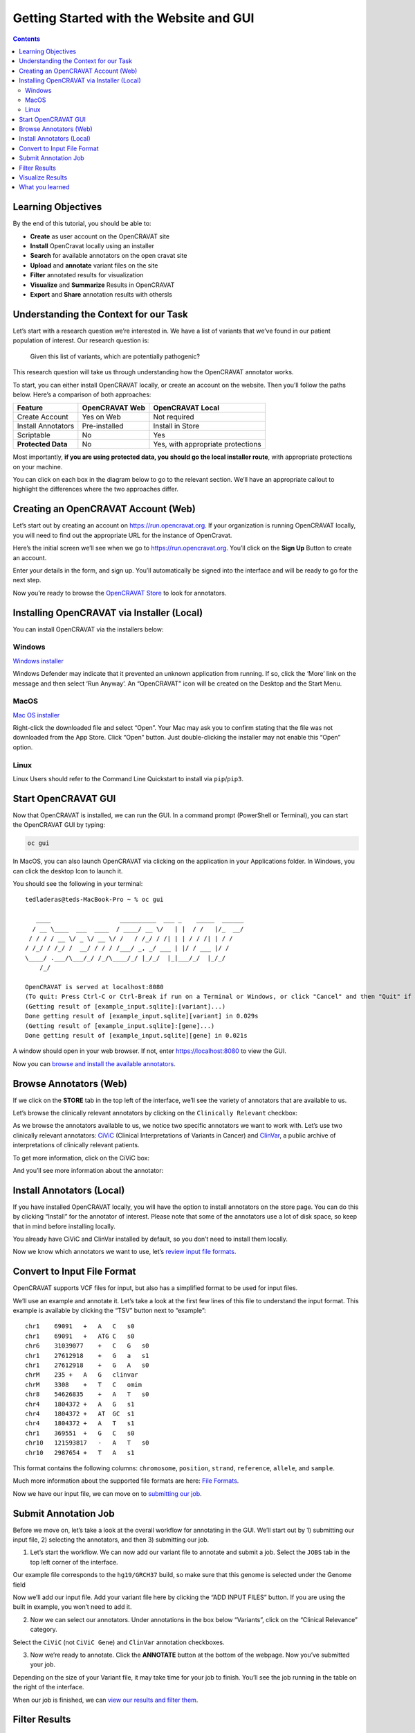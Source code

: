 ========================================
Getting Started with the Website and GUI
========================================


.. contents::
   :depth: 3
..

Learning Objectives
===================

By the end of this tutorial, you should be able to:

-  **Create** as user account on the OpenCRAVAT site
-  **Install** OpenCravat locally using an installer
-  **Search** for available annotators on the open cravat site
-  **Upload** and **annotate** variant files on the site
-  **Filter** annotated results for visualization
-  **Visualize** and **Summarize** Results in OpenCRAVAT
-  **Export** and **Share** annotation results with othersls


Understanding the Context for our Task
======================================

Let’s start with a research question we’re interested in. We have a list
of variants that we’ve found in our patient population of interest. Our
research question is:

   Given this list of variants, which are potentially pathogenic?

This research question will take us through understanding how the
OpenCRAVAT annotator works.

To start, you can either install OpenCRAVAT locally, or create an
account on the website. Then you’ll follow the paths below. Here’s a
comparison of both approaches:

================== ============== =================================
Feature            OpenCRAVAT Web OpenCRAVAT Local
================== ============== =================================
Create Account     Yes on Web     Not required
Install Annotators Pre-installed  Install in Store
Scriptable         No             Yes
**Protected Data** No             Yes, with appropriate protections
================== ============== =================================

Most importantly, **if you are using protected data, you should go the
local installer route**, with appropriate protections on your machine.

You can click on each box in the diagram below to go to the relevant
section. We’ll have an appropriate callout to highlight the differences
where the two approaches differ.

.. mermaid::

  flowchart TD
    L[Creating an OpenCRAVAT Account] --> A
    click L "#creating-an-opencravat-account-web"
    M[Installing OpenCRAVAT via Installer] --> N
    N["Install Annotators"] --> B
    click M "#installing-opencravat-via-installer-local"
    click N "#install-annotators-local"
    A[Browse and select annotators] --> B[Convert to Input File Format]
    click A "#browse-annotators-web"
    click B "#convert-to-input-file-format"
    B -->|Variant File Input| C[Submit Annotation Job]
    click C "#submit-annotation-job"
    C -->|Results|D["Filter Results"] --> E[Visualize Results]
    click D "#filter-results"
    click E "#visualize-results"

Creating an OpenCRAVAT Account (Web)
====================================

Let’s start out by creating an account on https://run.opencravat.org. If
your organization is running OpenCRAVAT locally, you will need to find
out the appropriate URL for the instance of OpenCravat.

Here’s the initial screen we’ll see when we go to
https://run.opencravat.org. You’ll click on the **Sign Up** Button to
create an account.

|image2| Enter your details in the form, and sign up. You’ll
automatically be signed into the interface and will be ready to go for
the next step.

|image3|

Now you’re ready to browse the `OpenCRAVAT
Store <#browse-annotators-web>`__ to look for annotators.

Installing OpenCRAVAT via Installer (Local)
===========================================

You can install OpenCRAVAT via the installers below:

Windows
-------

`Windows
installer <https://karchinlab.org/opencravat/installers/OpenCRAVAT-2.4.1.exe>`__

Windows Defender may indicate that it prevented an unknown application
from running. If so, click the ‘More’ link on the message and then
select ‘Run Anyway’. An “OpenCRAVAT” icon will be created on the Desktop
and the Start Menu.

MacOS
-----

.. youtube:: 6f5fB6fVdBs

`Mac OS
installer <https://karchinlab.org/opencravat/installers/OpenCRAVAT.2.2.9.pkg>`__

Right-click the downloaded file and select “Open”. Your Mac may ask you
to confirm stating that the file was not downloaded from the App Store.
Click “Open” button. Just double-clicking the installer may not enable
this “Open” option.

Linux
-----

Linux Users should refer to the Command Line Quickstart to install via
``pip``/``pip3``.

Start OpenCRAVAT GUI
====================

.. youtube:: cNDrAPhPffg

Now that OpenCRAVAT is installed, we can run the GUI. In a command
prompt (PowerShell or Terminal), you can start the OpenCRAVAT GUI by
typing:

.. code:: bash

   oc gui

In MacOS, you can also launch OpenCRAVAT via clicking on the application
in your Applications folder. In Windows, you can click the desktop Icon
to launch it.

You should see the following in your terminal:

::

   tedladeras@teds-MacBook-Pro ~ % oc gui

      ____                   __________  ___ _    _____  ______
     / __ \____  ___  ____  / ____/ __ \/   | |  / /   |/_  __/
    / / / / __ \/ _ \/ __ \/ /   / /_/ / /| | | / / /| | / /   
   / /_/ / /_/ /  __/ / / / /___/ _, _/ ___ | |/ / ___ |/ /    
   \____/ .___/\___/_/ /_/\____/_/ |_/_/  |_|___/_/  |_/_/     
       /_/                                                     

   OpenCRAVAT is served at localhost:8080
   (To quit: Press Ctrl-C or Ctrl-Break if run on a Terminal or Windows, or click "Cancel" and then "Quit" if run through OpenCRAVAT app on Mac OS)
   (Getting result of [example_input.sqlite]:[variant]...)
   Done getting result of [example_input.sqlite][variant] in 0.029s
   (Getting result of [example_input.sqlite]:[gene]...)
   Done getting result of [example_input.sqlite][gene] in 0.021s

A window should open in your web browser. If not, enter
https://localhost:8080 to view the GUI.

Now you can `browse and install the available
annotators <#browse-annotators>`__.

Browse Annotators (Web)
=======================

.. youtube:: B2jiQcIkX8c

If we click on the **STORE** tab in the top left of the interface, we’ll
see the variety of annotators that are available to us.

|image4|

Let’s browse the clinically relevant annotators by clicking on the
``Clinically Relevant`` checkbox:

|image5|

As we browse the annotators available to us, we notice two specific
annotators we want to work with. Let’s use two clinically relevant
annotators: `CiViC <https://civicdb.org/welcome>`__ (Clinical
Interpretations of Variants in Cancer) and
`ClinVar <https://www.ncbi.nlm.nih.gov/clinvar/>`__, a public archive of
interpretations of clinically relevant patients.

To get more information, click on the CiViC box:

|image6| And you’ll see more information about the annotator:

|image7|

Install Annotators (Local)
==========================

If you have installed OpenCRAVAT locally, you will have the option
to install annotators on the store page. You can do this by
clicking “Install” for the annotator of interest. Please note that
some of the annotators use a lot of disk space, so keep that in
mind before installing locally.

|image8|

You already have CiViC and ClinVar installed by default, so you
don’t need to install them locally.

Now we know which annotators we want to use, let’s `review input file
formats <#convert-to-input-file-format>`__.

Convert to Input File Format
============================

OpenCRAVAT supports VCF files for input, but also has a simplified
format to be used for input files.

We’ll use an example and annotate it. Let’s take a look at the first few
lines of this file to understand the input format. This example is
available by clicking the “TSV” button next to “example”:

|image9|

::

   chr1    69091   +   A   C   s0
   chr1    69091   +   ATG C   s0
   chr6    31039077    +   C   G   s0
   chr1    27612918    +   G   a   s1
   chr1    27612918    +   G   A   s0
   chrM    235 +   A   G   clinvar
   chrM    3308    +   T   C   omim
   chr8    54626835    +   A   T   s0
   chr4    1804372 +   A   G   s1
   chr4    1804372 +   AT  GC  s1
   chr4    1804372 +   A   T   s1
   chr1    369551  +   G   C   s0
   chr10   121593817   -   A   T   s0
   chr10   2987654 +   T   A   s1

This format contains the following columns: ``chromosome``,
``position``, ``strand``, ``reference``, ``allele``, and ``sample``.

Much more information about the supported file formats are here: `File
Formats <https://open-cravat.readthedocs.io/en/latest/File-Formats.html>`__.

Now we have our input file, we can move on to `submitting our
job <#submit-annotation-job>`__.

Submit Annotation Job
=====================

.. youtube:: xSOxEbsW--c

Before we move on, let’s take a look at the overall workflow for
annotating in the GUI. We’ll start out by 1) submitting our input file,
2) selecting the annotators, and then 3) submitting our job.

|image10|

1. Let’s start the workflow. We can now add our variant file to annotate
   and submit a job. Select the ``JOBS`` tab in the top left corner of
   the interface.

|image11|

Our example file corresponds to the ``hg19/GRCH37`` build, so make sure
that this genome is selected under the Genome field

|image12|

Now we’ll add our input file. Add your variant file here by clicking the
“ADD INPUT FILES” button. If you are using the built in example, you
won’t need to add it.

|image13|

2. Now we can select our annotators. Under annotations in the box below
   “Variants”, click on the “Clinical Relevance” category.

|image14|

Select the ``CiViC`` (not ``CiViC Gene``) and ``ClinVar`` annotation
checkboxes.

|image15|

3. Now we’re ready to annotate. Click the **ANNOTATE** button at the
   bottom of the webpage. Now you’ve submitted your job.

|image16|

Depending on the size of your Variant file, it may take time for your
job to finish. You’ll see the job running in the table on the right of
the interface.

When our job is finished, we can `view our results and filter
them <#filter-results>`__.

Filter Results
==============

.. youtube:: TYs3dGDFzQQ

   We are interested in those variants that have ClinVar annotation. How
   do we find those?

Now we take a look at our results in the web interface. Under the list
of jobs, we can see our job. Let’s select ``Open Result Viewer`` under
the **Status** tab:

|image17| Keep in mind that the web interface is limited to visualizing
100,000 variants, so if you have a larger result file, you’ll need to
filter the results down. So let’s take a look at how to filter our
variants down.

We can filter variants by selecting the Filter tab in the Results
viewer:

|image18|

Under “Variant Properties” we can limit our list of variants to those
that have ClinVar annotations. Let’s build a filter using the Query
Builder, which will allow us to impose multiple criteria as a filter.

|image19|

We’ll add a rule (a logical condition) to our filter using the ``+``
button:

|image20|

Now we’ll add a rule and select those that have ``ClinVar`` annotations.
To do this, we’ll first select a) ``ClinVar`` on the left, the b)
``Clinical Significance`` column, and c) ``has data``:

|image21| Now we can apply this rule we’ve built by clicking on the
**Apply Filter** button on the bottom right of the Query Builder:

|image22| How many variants are left after the filtering?

.. note::
    **Calculating the Effect of Filters**

    If you have multiple filters, you can actually precalculate the
    numbers of variants after filtering by using the icon below.

    |image23|

    This can be helpful to check if your filters are too strict (that
    is, they won’t return anything).

    Just note that the filter is not actually applied to the data
    until you hit the **Apply Filter** Button.

Visualize Results
=================

.. youtube:: MPW2MXBJG7w

Now that we’ve filtered, let’s go back to the Summary Tab:

|image24| In the Summary tab, we can see information about the annotated
variants, such as from the sequence ontology. We can get the counts
within a sequence ontology category by mousing over that category in our
plot:

|image25| These visualizations can be moved around and pinned. Using the
camera icon, you can also save these visualizations.

Let’s move over to the **Variant** tab and look for pathogenic variants.
First, we’ll click over to the **Variant** tab:

|image26| Scrolling to the right, we can see there is a column for the
ClinVar annotations. Notice the **+** on the top right. We’ll click that
to expand the ClinVar annotations:

|image27| In the **Clinical Significance** column, we can see that we
can filter. Let’s select those variants that have **pathogenic**
significance. Clicking into the search box underneath this column, we
can select **pathogenic**:

|image28|

How many variants are pathogenic?

The last thing we might want to do is to export our results. We can use
the export button at the bottom of the table:

|image29|

When you click that, you will have the option to export the variant
level results as a tab seperated value (TSV) file. Note that this result
table will have filters applied to it as well.

.. note::
      **Multiple Rules**

      Note that we could have limited our search to pathogenic variants
      by adding another filter rule like we did above in the filtering
      step. We’re showing this way in case you didn’t know the available
      categories within the ``Clinical Significance`` column.

What you learned
================

You learned a lot in this section. You learned how to:

-  Create a User Account
-  Browse OpenCRAVAT’s store to look for annotators
-  Submit a job to the Open-Cravat server
-  Filter results in the Results Viewer
-  Visualize results in the Results Viewer

.. |image2| image:: images/oc-first.png
.. |image3| image:: images/oc-signup.png
.. |image4| image:: images/oc-browse-annotators-1.png
.. |image5| image:: images/oc-browse-annotators-2.png
.. |image6| image:: images/oc-browse-annotators-3.png
.. |image7| image:: images/oc-browse-annotators-4-civic.png
.. |image8| image:: images/oc-install-annotators.png
.. |image9| image:: images/oc-annotate-example.png
.. |image10| image:: images/oc-gui-workflow.png
.. |image11| image:: images/oc-jobs.png
.. |image12| image:: images/oc-jobs-genome.png
.. |image13| image:: images/oc-jobs-input.png
.. |image14| image:: images/oc-jobs-category.png
.. |image15| image:: images/oc-jobs-annotators.png
.. |image16| image:: images/oc-jobs-submit.png
.. |image17| image:: images/oc-filter-job.png
.. |image18| image:: images/oc-filter-select-tab.png
.. |image19| image:: images/oc-filter-query-builder.png
.. |image20| image:: images/oc-filter-add-rule.png
.. |image21| image:: images/oc-filter-create.png
.. |image22| image:: images/oc-filter-apply.png
.. |image23| image:: images/oc-filter-precalculate.png
.. |image24| image:: images/oc-visualize-tab.png
.. |image25| image:: images/oc-visualize-seq-ontology.png
.. |image26| image:: images/oc-visualize-variant.png
.. |image27| image:: images/oc-visualize-clinvar.png
.. |image28| image:: images/oc-visualize-pathogenic.png
.. |image29| image:: images/oc-export-table.png

